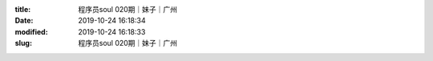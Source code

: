 
:title: 程序员soul 020期｜妹子｜广州
:date: 2019-10-24 16:18:34
:modified: 2019-10-24 16:18:33
:slug: 程序员soul 020期｜妹子｜广州


.. raw:: html
    :file: html/程序员soul 020期｜妹子｜广州.html
